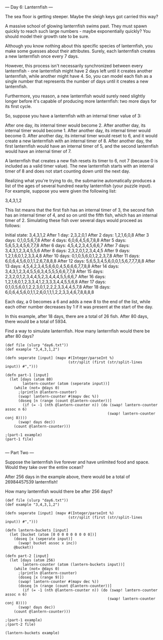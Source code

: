 --- Day 6: Lanternfish ---

The sea floor is getting steeper. Maybe the sleigh keys got carried this way?

A massive school of glowing lanternfish swims past. They must spawn quickly to reach such large numbers - maybe exponentially quickly? You should model their growth rate to be sure.

Although you know nothing about this specific species of lanternfish, you make some guesses about their attributes. Surely, each lanternfish creates a new lanternfish once every 7 days.

However, this process isn't necessarily synchronized between every lanternfish - one lanternfish might have 2 days left until it creates another lanternfish, while another might have 4. So, you can model each fish as a single number that represents the number of days until it creates a new lanternfish.

Furthermore, you reason, a new lanternfish would surely need slightly longer before it's capable of producing more lanternfish: two more days for its first cycle.

So, suppose you have a lanternfish with an internal timer value of 3:

    After one day, its internal timer would become 2.
    After another day, its internal timer would become 1.
    After another day, its internal timer would become 0.
    After another day, its internal timer would reset to 6, and it would create a new lanternfish with an internal timer of 8.
    After another day, the first lanternfish would have an internal timer of 5, and the second lanternfish would have an internal timer of 7.

A lanternfish that creates a new fish resets its timer to 6, not 7 (because 0 is included as a valid timer value). The new lanternfish starts with an internal timer of 8 and does not start counting down until the next day.

Realizing what you're trying to do, the submarine automatically produces a list of the ages of several hundred nearby lanternfish (your puzzle input). For example, suppose you were given the following list:

3,4,3,1,2

This list means that the first fish has an internal timer of 3, the second fish has an internal timer of 4, and so on until the fifth fish, which has an internal timer of 2. Simulating these fish over several days would proceed as follows:

Initial state: 3,4,3,1,2
After  1 day:  2,3,2,0,1
After  2 days: 1,2,1,6,0,8
After  3 days: 0,1,0,5,6,7,8
After  4 days: 6,0,6,4,5,6,7,8,8
After  5 days: 5,6,5,3,4,5,6,7,7,8
After  6 days: 4,5,4,2,3,4,5,6,6,7
After  7 days: 3,4,3,1,2,3,4,5,5,6
After  8 days: 2,3,2,0,1,2,3,4,4,5
After  9 days: 1,2,1,6,0,1,2,3,3,4,8
After 10 days: 0,1,0,5,6,0,1,2,2,3,7,8
After 11 days: 6,0,6,4,5,6,0,1,1,2,6,7,8,8,8
After 12 days: 5,6,5,3,4,5,6,0,0,1,5,6,7,7,7,8,8
After 13 days: 4,5,4,2,3,4,5,6,6,0,4,5,6,6,6,7,7,8,8
After 14 days: 3,4,3,1,2,3,4,5,5,6,3,4,5,5,5,6,6,7,7,8
After 15 days: 2,3,2,0,1,2,3,4,4,5,2,3,4,4,4,5,5,6,6,7
After 16 days: 1,2,1,6,0,1,2,3,3,4,1,2,3,3,3,4,4,5,5,6,8
After 17 days: 0,1,0,5,6,0,1,2,2,3,0,1,2,2,2,3,3,4,4,5,7,8
After 18 days: 6,0,6,4,5,6,0,1,1,2,6,0,1,1,1,2,2,3,3,4,6,7,8,8,8,8

Each day, a 0 becomes a 6 and adds a new 8 to the end of the list, while each other number decreases by 1 if it was present at the start of the day.

In this example, after 18 days, there are a total of 26 fish. After 80 days, there would be a total of 5934.

Find a way to simulate lanternfish. How many lanternfish would there be after 80 days?

#+BEGIN_SRC babashka :results raw
  (def file (slurp "day6.txt"))
  (def example "3,4,3,1,2")

  (defn seperate [input] (mapv #(Integer/parseInt %)
                               (str/split (first (str/split-lines input)) #",")))

  (defn part-1 [input]
    (let [days (atom 80)
          lantern-counter (atom (seperate input))]
      (while (not= @days 0)
        ;(println @lantern-counter)
        (swap! lantern-counter #(mapv dec %))
        (doseq [n (range (count @lantern-counter))]
          (if (= -1 (nth @lantern-counter n)) (do (swap! lantern-counter assoc n 6) 
                                                 (swap! lantern-counter conj 8))))
        (swap! days dec))
      (count @lantern-counter)))

  ;(part-1 example)
  (part-1 file)

#+END_SRC

#+RESULTS:
360610

--- Part Two ---

Suppose the lanternfish live forever and have unlimited food and space. Would they take over the entire ocean?

After 256 days in the example above, there would be a total of 26984457539 lanternfish!

How many lanternfish would there be after 256 days?

#+BEGIN_SRC babashka :results raw
  (def file (slurp "day6.txt"))
  (def example "3,4,3,1,2")

  (defn seperate [input] (mapv #(Integer/parseInt %)
                               (str/split (first (str/split-lines input)) #",")))

  (defn lantern-buckets [input] 
    (let [bucket (atom [0 0 0 0 0 0 0 0 0])]
      (doseq [x (seperate input)]
        (swap! bucket assoc x inc))
      @bucket))

  (defn part-2 [input]
    (let [days (atom 256)
          lantern-counter (atom (lantern-buckets input))]
      (while (not= @days 0)
        ;(println @lantern-counter)
        (doseq [x (range 9)])
        (swap! lantern-counter #(mapv dec %))
        (doseq [n (range (count @lantern-counter))]
          (if (= -1 (nth @lantern-counter n)) (do (swap! lantern-counter assoc n 6) 
                                                 (swap! lantern-counter conj 8))))
        (swap! days dec))
      (count @lantern-counter)))

  ;(part-1 example)
  ;(part-2 file)

  (lantern-buckets example)

#+END_SRC
